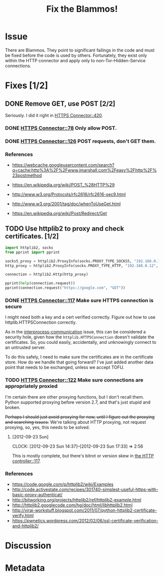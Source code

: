 # -*- mode: org; mode: auto-fill; fill-column: 80 -*-

#+TITLE: Fix the Blammos!
#+OPTIONS:   d:t
#+LINK_UP:  ./
#+LINK_HOME: ../

* Issue

  There are Blammos.  They point to significant failings in the code and must be
  fixed before the code is used by others.  Fortunately, they exist only within
  the HTTP connector and apply only to non-Tor-Hidden-Service connections.

* Fixes [1/2]

** DONE Remove GET, use POST [2/2]
   CLOSED: [2012-09-11 Tue 08:38]

   Seriously.  I did it right in [[file:../src/connectors/https/controller.py::if%20action%20%3D%3D%20"POST":][HTTPS Connector::420]].

*** DONE [[file:../src/connectors/https/controller.py::#%20FIXME%20Blammo!][HTTPS Connector::78]] Only allow POST.
    CLOSED: [2012-09-11 Tue 08:38]

*** DONE [[file:../src/connectors/https/controller.py::#%20FIXME%20Blammo!%20This%20must%20be%20a%20post.%20Use%20httplib%20right.][HTTPS Connector::126]] POST requests, don't GET them.
    CLOSED: [2012-09-09 Sun 16:01]

*** References

    - [[https://webcache.googleusercontent.com/search?q=cache:http%3A%2F%2Fwww.jmarshall.com%2Feasy%2Fhttp%2F%23postmethod]]

    - [[https://en.wikipedia.org/wiki/POST_%28HTTP%29]]

    - [[http://www.w3.org/Protocols/rfc2616/rfc2616-sec9.html]]

    - [[http://www.w3.org/2001/tag/doc/whenToUseGet.html]]

    - [[https://en.wikipedia.org/wiki/Post/Redirect/Get]]

** TODO Use httplib2 to proxy and check certificates. [1/2]

   #+begin_src python :results output
     import httplib2, socks
     from pprint import pprint

     socks5_proxy = httplib2.ProxyInfo(socks.PROXY_TYPE_SOCKS5, "192.168.0.12", 9050)
     http_proxy = httplib2.ProxyInfo(socks.PROXY_TYPE_HTTP, "192.168.0.12", 8123)

     connection = httplib2.Http(http_proxy)

     pprint(help(connection.request))
     pprint(connection.request("https://google.com", "GET"))
   #+end_src

*** DONE [[file:../src/connectors/https/controller.py::117][HTTPS Connector::117]] Make sure HTTPS connection is secure
    CLOSED: [2012-09-23 Sun 17:31]

    I might need both a key and a cert verified correctly.  Figure out how to
    use httplib.HTTPSConnection correctly.

    As in the [[file:16.org][interprocess-communication]] issue, this can be considered a
    security hole, given how the ~httplib.HTTPSConnection~ doesn't validate the
    certificates.  So, you could easily, accidentally, and unknowingly connect
    to an untrusted server.

    To do this safely, I need to make sure the certificates are in the
    certificate store.  How do we handle that going forward?  I've just added
    another data point that needs to be exchanged, unless we accept TOFU.

*** TODO [[file:../src/connectors/https/controller.py::122][HTTPS Connector::122]] Make sure connections are appropriately proxied

    I'm certain there are other proxying functions, but I don't recall them.
    Python supported proxying before version 2.7, and that's just stupid and
    broken.

    +Perhaps I should just avoid proxying for now, until I figure out the proxying
    and searching issues.+  We're talking about HTTP proxying, not request
    proxying, so, yes, this needs to be solved.

**** [2012-09-23 Sun]
     CLOCK: [2012-09-23 Sun 14:37]--[2012-09-23 Sun 17:33] =>  2:56

     This is mostly complete, but there's bitrot or version skew in [[file:../src/connectors/https/controller.py::#%20FIXME%20Fix%20proxying.%20There's%20bitrot%20or%20version%20skew%20here.][the HTTP
     controller::117]].

*** References

    - https://code.google.com/p/httplib2/wiki/Examples
    - http://code.activestate.com/recipes/301740-simplest-useful-https-with-basic-proxy-authenticat/
    - http://bitworking.org/projects/httplib2/ref/httplib2-example.html
    - http://httplib2.googlecode.com/hg/doc/html/libhttplib2.html
    - http://viraj-workstuff.blogspot.com/2011/07/python-httplib2-certificate-verify.html
    - https://pwnetics.wordpress.com/2012/02/06/ssl-certificate-verification-and-httplib2/

* Discussion

* Metadata
  :PROPERTIES:
  :Status:   Incomplete
  :Priority: 100
  :Owner:    Nick Daly
  :Blocking: [[file:17.org][Field Testing]]
  :Tags:     Security
  :Description:     Blammo
  :END:
